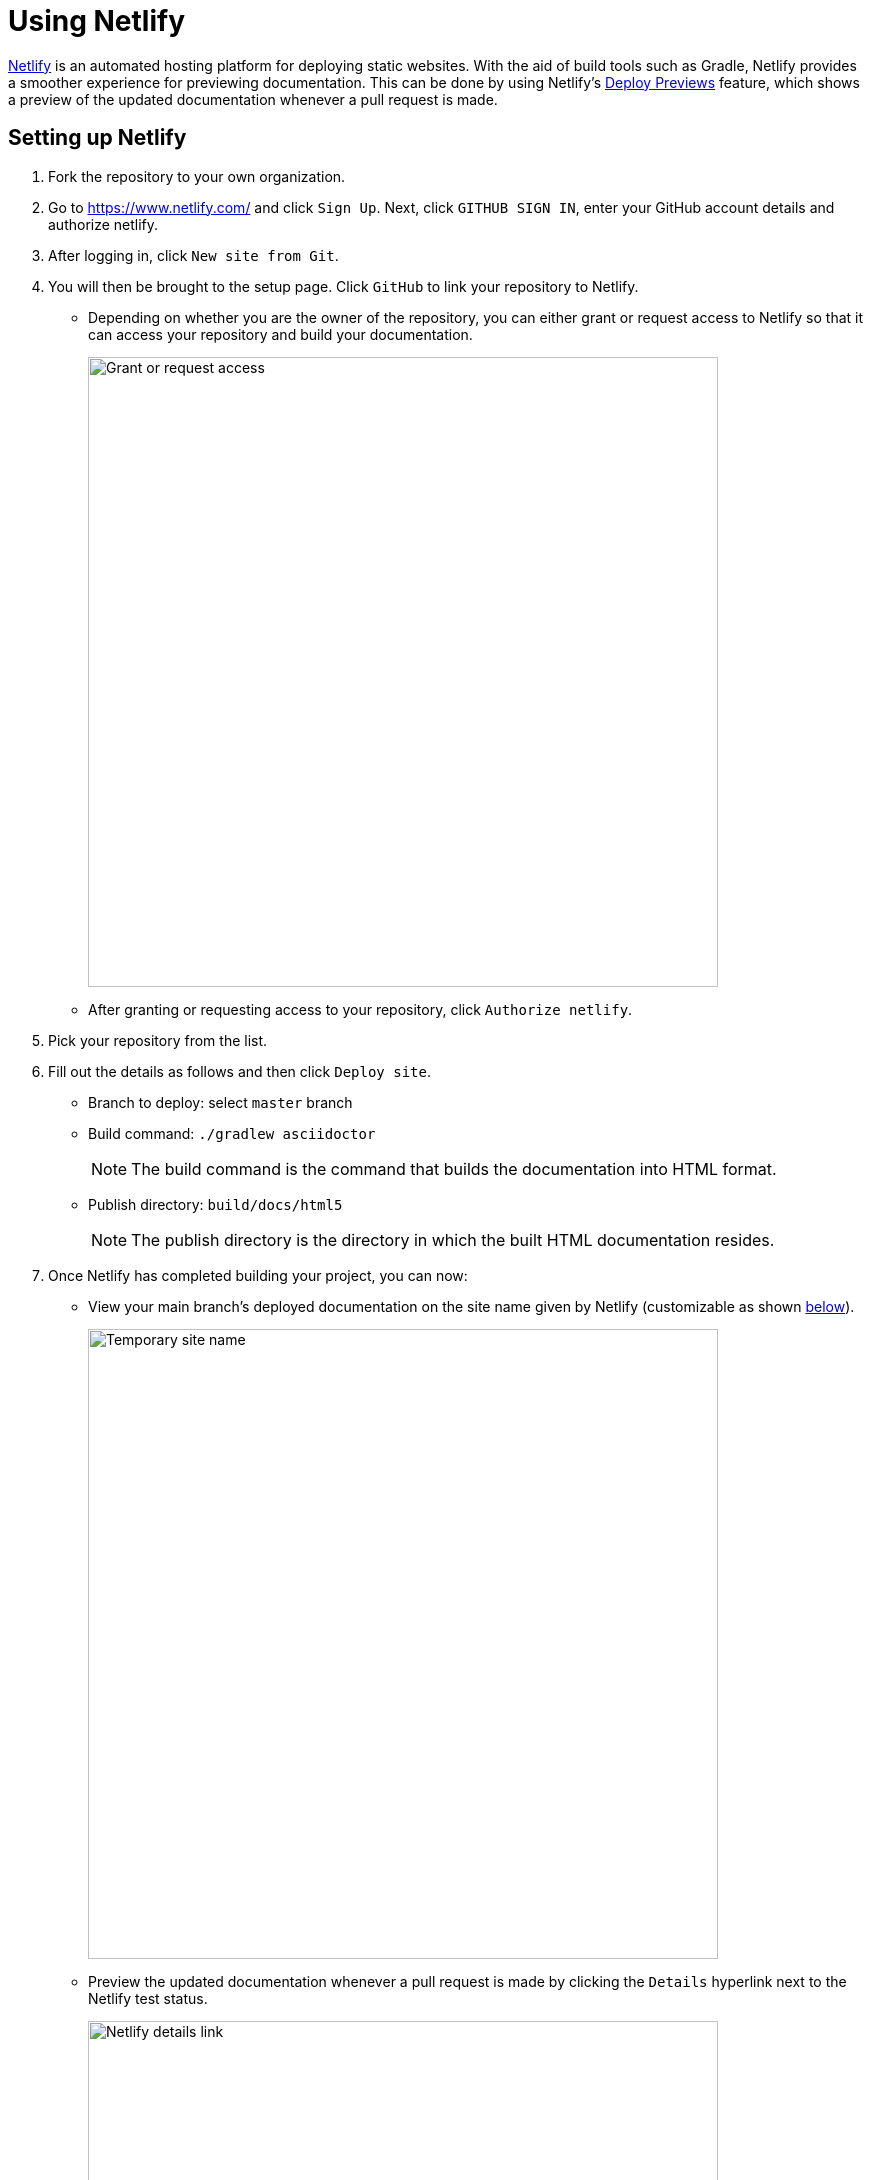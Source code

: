 = Using Netlify
:site-section: DeveloperGuide
:imagesDir: images
:stylesDir: stylesheets

https://www.netlify.com/[Netlify] is an automated hosting platform for deploying static websites. With the aid of build tools such as Gradle, Netlify provides a smoother experience for previewing documentation. This can be done by using Netlify's https://www.netlify.com/blog/2016/07/20/introducing-deploy-previews-in-netlify/[Deploy Previews] feature, which shows a preview of the updated documentation whenever a pull request is made.

== Setting up Netlify
. Fork the repository to your own organization.
+
. Go to https://www.netlify.com/ and click `Sign Up`. Next, click `GITHUB SIGN IN`, enter your GitHub account details and authorize netlify.
+
. After logging in, click `New site from Git`.
+
. You will then be brought to the setup page. Click `GitHub` to link your repository to Netlify.
* Depending on whether you are the owner of the repository, you can either grant or request access to Netlify so that it can access your repository and build your documentation.
+
image:netlify/grant_or_request_access.png[Grant or request access, width = 630]
* After granting or requesting access to your repository, click `Authorize netlify`.
+
. Pick your repository from the list.
+
. Fill out the details as follows and then click `Deploy site`.
* Branch to deploy: select `master` branch
* Build command: `./gradlew asciidoctor`
+
[NOTE]
The build command is the command that builds the documentation into HTML format.
+
* Publish directory: `build/docs/html5`
[NOTE]
The publish directory is the directory in which the built HTML documentation resides.
+
. Once Netlify has completed building your project, you can now:
* View your main branch's deployed documentation on the site name given by Netlify (customizable as shown <<Changing the site name of your project, below>>).
+
image:netlify/temp_site_name.png[Temporary site name, width = 630]
+
* Preview the updated documentation whenever a pull request is made by clicking the `Details` hyperlink next to the Netlify test status.
+
image:netlify/netlify_details.png[Netlify details link, width = 630]

== Changing the site name of your project
If you don't like the site name given by Netlify, you can change it as follows:

. Click on `Settings`.
+
. Then click `Change site name` and fill in your desired site name.
+
image:netlify/change_site_name.png[Change site name, width = 630] 